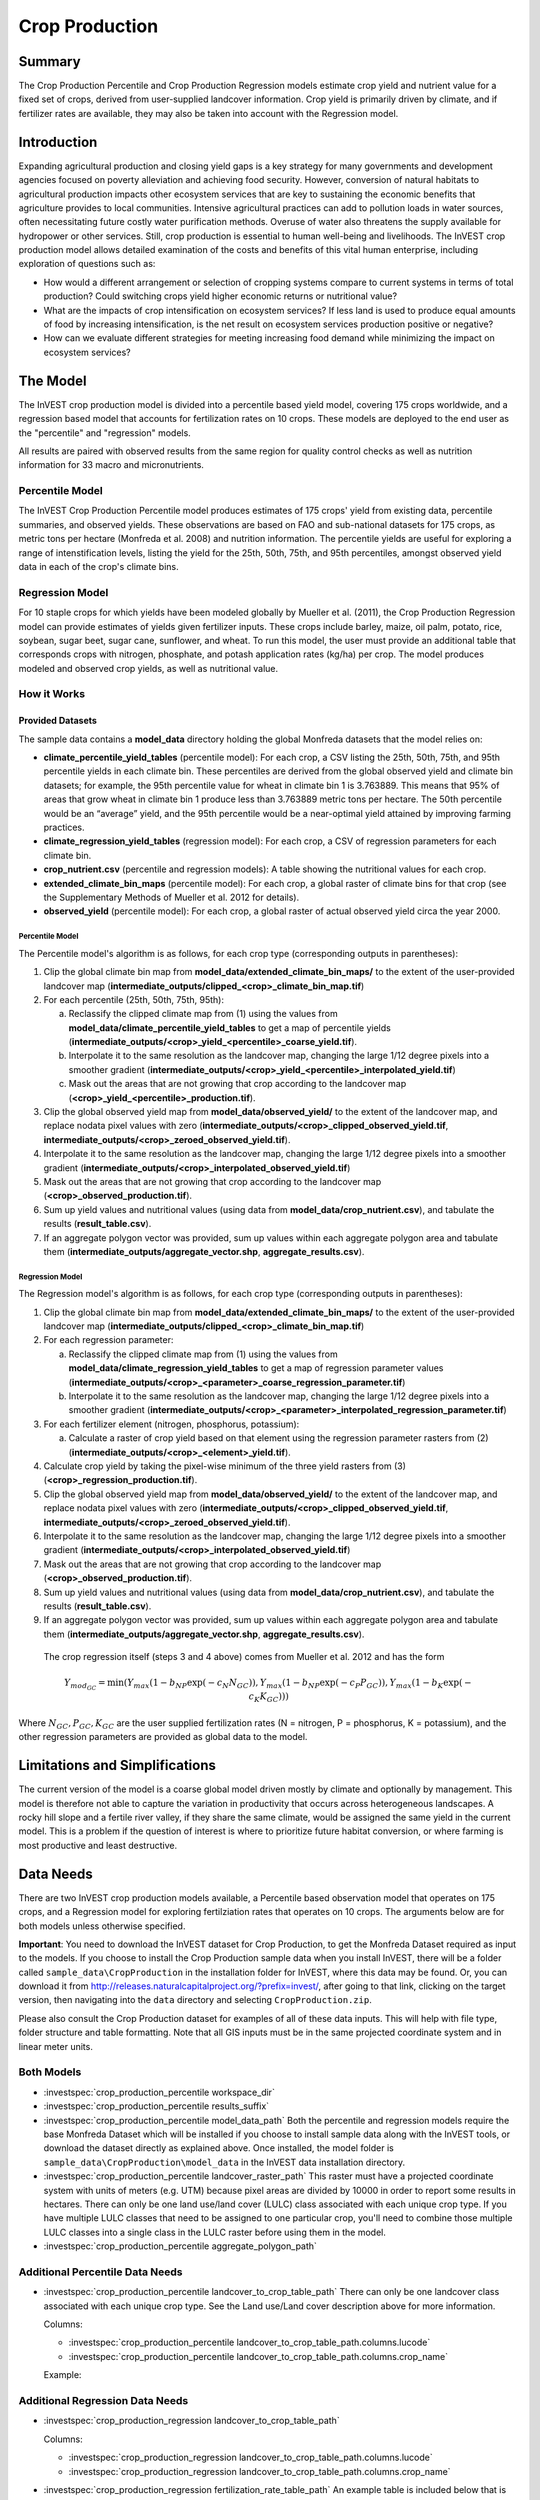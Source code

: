 .. _crop_production:

***************
Crop Production
***************

Summary
=======

The Crop Production Percentile and Crop Production Regression models estimate crop yield and nutrient value for a fixed set of crops, derived from user-supplied landcover information. Crop yield is primarily driven by climate, and if fertilizer rates are available, they may also be taken into account with the Regression model.


Introduction
============

Expanding agricultural production and closing yield gaps is a key strategy for many governments and development agencies focused on poverty alleviation and achieving food security. However, conversion of natural habitats to agricultural production impacts other ecosystem services that are key to sustaining the economic benefits that agriculture provides to local communities. Intensive agricultural practices can add to pollution loads in water sources, often necessitating future costly water purification methods. Overuse of water also threatens the supply available for hydropower or other services. Still, crop production is essential to human well-being and livelihoods. The InVEST crop production model allows detailed examination of the costs and benefits of this vital human enterprise, including exploration of questions such as:

+ How would a different arrangement or selection of cropping systems compare to current systems in terms of total production? Could switching crops yield higher economic returns or nutritional value?

+ What are the impacts of crop intensification on ecosystem services? If less land is used to produce equal amounts of food by increasing intensification, is the net result on ecosystem services production positive or negative?

+ How can we evaluate different strategies for meeting increasing food demand while minimizing the impact on ecosystem services?


The Model
=========

The InVEST crop production model is divided into a percentile based yield model, covering 175 crops worldwide, and a regression based model that accounts for fertilization rates on 10 crops. These models are deployed to the end user as the "percentile" and "regression" models.

All results are paired with observed results from the same region for quality control checks as well as nutrition information for 33 macro and micronutrients.

Percentile Model
----------------

The InVEST Crop Production Percentile model produces estimates of 175 crops' yield from existing data, percentile summaries, and observed yields. These observations are based on FAO and sub-national datasets for 175 crops, as metric tons per hectare (Monfreda et al. 2008) and nutrition information. The percentile yields are useful for exploring a range of intenstification levels, listing the yield for the 25th, 50th, 75th, and 95th percentiles, amongst observed yield data in each of the crop's climate bins.

Regression Model
----------------

For 10 staple crops for which yields have been modeled globally by Mueller et al. (2011), the Crop Production Regression model can provide estimates of yields given fertilizer inputs. These crops include barley, maize, oil palm, potato, rice, soybean, sugar beet, sugar cane, sunflower, and wheat. To run this model, the user must provide an additional table that corresponds crops with nitrogen, phosphate, and potash application rates (kg/ha) per crop. The model produces modeled and observed crop yields, as well as nutritional value.


How it Works
------------

Provided Datasets
~~~~~~~~~~~~~~~~~
The sample data contains a **model_data** directory holding the global Monfreda datasets that the model relies on:

- **climate_percentile_yield_tables** (percentile model): For each crop, a CSV listing the 25th, 50th, 75th, and 95th percentile yields in each climate bin. These percentiles are derived from the global observed yield and climate bin datasets; for example, the 95th percentile value for wheat in climate bin 1 is 3.763889. This means that 95% of areas that grow wheat in climate bin 1 produce less than 3.763889 metric tons per hectare. The 50th percentile would be an “average” yield, and the 95th percentile would be a near-optimal yield attained by improving farming practices.
- **climate_regression_yield_tables** (regression model): For each crop, a CSV of regression parameters for each climate bin.
- **crop_nutrient.csv** (percentile and regression models): A table showing the nutritional values for each crop.
- **extended_climate_bin_maps** (percentile model): For each crop, a global raster of climate bins for that crop (see the Supplementary Methods of Mueller et al. 2012 for details).
- **observed_yield** (percentile model): For each crop, a global raster of actual observed yield circa the year 2000.


Percentile Model
^^^^^^^^^^^^^^^^

The Percentile model's algorithm is as follows, for each crop type (corresponding outputs in parentheses):

1. Clip the global climate bin map from **model_data/extended_climate_bin_maps/** to the extent of the user-provided landcover map (**intermediate_outputs/clipped_<crop>_climate_bin_map.tif**)
2. For each percentile (25th, 50th, 75th, 95th):

   a. Reclassify the clipped climate map from (1) using the values from **model_data/climate_percentile_yield_tables** to get a map of percentile yields (**intermediate_outputs/<crop>_yield_<percentile>_coarse_yield.tif**).
   b. Interpolate it to the same resolution as the landcover map, changing the large 1/12 degree pixels into a smoother gradient (**intermediate_outputs/<crop>_yield_<percentile>_interpolated_yield.tif**)
   c. Mask out the areas that are not growing that crop according to the landcover map (**<crop>_yield_<percentile>_production.tif**).

3. Clip the global observed yield map from **model_data/observed_yield/** to the extent of the landcover map, and replace nodata pixel values with zero (**intermediate_outputs/<crop>_clipped_observed_yield.tif**, **intermediate_outputs/<crop>_zeroed_observed_yield.tif**).
4. Interpolate it to the same resolution as the landcover map, changing the large 1/12 degree pixels into a smoother gradient (**intermediate_outputs/<crop>_interpolated_observed_yield.tif**)
5. Mask out the areas that are not growing that crop according to the landcover map (**<crop>_observed_production.tif**).
6. Sum up yield values and nutritional values (using data from **model_data/crop_nutrient.csv**), and tabulate the results (**result_table.csv**).
7. If an aggregate polygon vector was provided, sum up values within each aggregate polygon area and tabulate them (**intermediate_outputs/aggregate_vector.shp**, **aggregate_results.csv**).


Regression Model
^^^^^^^^^^^^^^^^

The Regression model's algorithm is as follows, for each crop type (corresponding outputs in parentheses):

1. Clip the global climate bin map from **model_data/extended_climate_bin_maps/** to the extent of the user-provided landcover map (**intermediate_outputs/clipped_<crop>_climate_bin_map.tif**)
2. For each regression parameter:

   a. Reclassify the clipped climate map from (1) using the values from **model_data/climate_regression_yield_tables** to get a map of regression parameter values (**intermediate_outputs/<crop>_<parameter>_coarse_regression_parameter.tif**)
   b. Interpolate it to the same resolution as the landcover map, changing the large 1/12 degree pixels into a smoother gradient (**intermediate_outputs/<crop>_<parameter>_interpolated_regression_parameter.tif**)

3. For each fertilizer element (nitrogen, phosphorus, potassium):

   a. Calculate a raster of crop yield based on that element using the regression parameter rasters from (2) (**intermediate_outputs/<crop>_<element>_yield.tif**).

4. Calculate crop yield by taking the pixel-wise minimum of the three yield rasters from (3) (**<crop>_regression_production.tif**).
5. Clip the global observed yield map from **model_data/observed_yield/** to the extent of the landcover map, and replace nodata pixel values with zero (**intermediate_outputs/<crop>_clipped_observed_yield.tif**, **intermediate_outputs/<crop>_zeroed_observed_yield.tif**).
6. Interpolate it to the same resolution as the landcover map, changing the large 1/12 degree pixels into a smoother gradient (**intermediate_outputs/<crop>_interpolated_observed_yield.tif**)
7. Mask out the areas that are not growing that crop according to the landcover map (**<crop>_observed_production.tif**).
8. Sum up yield values and nutritional values (using data from **model_data/crop_nutrient.csv**), and tabulate the results (**result_table.csv**).
9. If an aggregate polygon vector was provided, sum up values within each aggregate polygon area and tabulate them (**intermediate_outputs/aggregate_vector.shp**, **aggregate_results.csv**).


 The crop regression itself (steps 3 and 4 above) comes from Mueller et al. 2012 and has the form

 .. math:: Y_{mod_{GC}}=\min(Y_{max}(1-b_{NP}\exp(-c_N N_{GC})), Y_{max}(1-b_{NP} \exp(-c_P P_{GC})), Y_{max}(1-b_K \exp(-c_K K_{GC})))

Where :math:`N_{GC}, P_{GC}, K_{GC}` are the user supplied fertilization rates (N = nitrogen, P = phosphorus, K = potassium), and the other regression parameters are provided as global data to the model.



Limitations and Simplifications
===============================

The current version of the model is a coarse global model driven mostly by climate and optionally by management. This model is therefore not able to capture the variation in productivity that occurs across heterogeneous landscapes. A rocky hill slope and a fertile river valley, if they share the same climate, would be assigned the same yield in the current model. This is a problem if the question of interest is where to prioritize future habitat conversion, or where farming is most productive and least destructive.

Data Needs
==========

There are two InVEST crop production models available, a Percentile based observation model that operates on 175 crops, and a Regression model for exploring fertilziation rates that operates on 10 crops. The arguments below are for both models unless otherwise specified.

**Important**: You need to download the InVEST dataset for Crop Production, to get the Monfreda Dataset required as input to the models. If you choose to install the Crop Production sample data when you install InVEST, there will be a folder called ``sample_data\CropProduction`` in the installation folder for InVEST, where this data may be found. Or, you can download it from http://releases.naturalcapitalproject.org/?prefix=invest/, after going to that link, clicking on the target version, then navigating into the ``data`` directory and selecting ``CropProduction.zip``.

Please also consult the Crop Production dataset for examples of all of these data inputs. This will help with file type, folder structure and table formatting. Note that all GIS inputs must be in the same projected coordinate system and in linear meter units.

Both Models
-----------

- :investspec:`crop_production_percentile workspace_dir`

- :investspec:`crop_production_percentile results_suffix`

- :investspec:`crop_production_percentile model_data_path` Both the percentile and regression models require the base Monfreda Dataset which will be installed if you choose to install sample data along with the InVEST tools, or download the dataset directly as explained above. Once installed, the model folder is ``sample_data\CropProduction\model_data`` in the InVEST data installation directory.

- :investspec:`crop_production_percentile landcover_raster_path` This raster must have a projected coordinate system with units of meters (e.g. UTM) because pixel areas are divided by 10000 in order to report some results in hectares. There can only be one land use/land cover (LULC) class associated with each unique crop type. If you have multiple LULC classes that need to be assigned to one particular crop, you'll need to combine those multiple LULC classes into a single class in the LULC raster before using them in the model.

- :investspec:`crop_production_percentile aggregate_polygon_path`


Additional Percentile Data Needs
--------------------------------

- :investspec:`crop_production_percentile landcover_to_crop_table_path` There can only be one landcover class associated with each unique crop type. See the Land use/Land cover description above for more information.

  Columns:

  - :investspec:`crop_production_percentile landcover_to_crop_table_path.columns.lucode`
  - :investspec:`crop_production_percentile landcover_to_crop_table_path.columns.crop_name`

  Example:

  .. csv-table::
    :file: ../../invest-sample-data/CropProduction/sample_user_data/landcover_to_crop_table.csv
    :header-rows: 1
    :name: Example Landcover to Crop Table

Additional Regression Data Needs
--------------------------------

- :investspec:`crop_production_regression landcover_to_crop_table_path`

  Columns:

  - :investspec:`crop_production_regression landcover_to_crop_table_path.columns.lucode`
  - :investspec:`crop_production_regression landcover_to_crop_table_path.columns.crop_name`

- :investspec:`crop_production_regression fertilization_rate_table_path` An example table is included below that is derived from the median values of observed CBI fertilization rates. Users can explore the raw CBI data in ``sample_data_\CropProduction\model_data\cbi_mod_yield_use_as_check``. (See the **Important** note above for information on obtaining these data.)

  Columns:

  - :investspec:`crop_production_regression fertilization_rate_table_path.columns.crop_name`
  - :investspec:`crop_production_regression fertilization_rate_table_path.columns.nitrogen_rate`
  - :investspec:`crop_production_regression fertilization_rate_table_path.columns.phosphorus_rate`
  - :investspec:`crop_production_regression fertilization_rate_table_path.columns.potassium_rate`

  **Example fertilizer table:**

  .. csv-table::
    :file: ../../invest-sample-data/CropProduction/sample_user_data/crop_fertilization_rates.csv
    :header-rows: 1
    :name: Crop Fertilization Rate Example. Values come from the median of observed distribution of CBI fertilizer rates.


Interpreting Results
====================

The following is a short description of each of the outputs from the Crop Production model. Final results are found within the user defined Workspace specified for this model run. "Suffix" in the following file names refers to the optional user-defined Suffix input to the model.

- **aggregate_results_[Suffix].csv**: If an Aggregate Results Polygon shapefile is provided, a table is produced that summarizes total observed/percentile/modeled production and nutrient information within each polygon.

- **Crop Production Rasters**: For each crop modeled, there will be a raster (.tif) corresponding to that crop name and the type of modeling - "observed", "regression", or "yield" plus percentile number (25th/50th/75th/95th), and the user-supplied Suffix. These rasters represent the production rate of that crop in metric tons per hectare per year.

- **result_table_[Suffix].csv**: Table listing all of the crops modeled in the run, the area covered, percentile or modeled production, observed production, and nutrient information for each crop. It is the primary output of the model.

There is also an **intermediate_output** folder, containing many files that represent intermediate steps in the calculations of the final results. Usually, you don't need to work with these files, but they may be of interest if you are debugging a model run or want to understand the intermediate steps better. It also contains a subdirectory that stores metadata used internally to enable avoided re-computation.

The **observed yield** outputs approximate actual crop yield in the area of interest, circa the year 2000. The **percentile yield** and **regression yield** outputs are useful if the crop is not currently grown in the area of interest, or to approximate potential for increases by closing yield gaps.

References
==========

"Farming the planet: 2. Geographic distribution of crop areas, yields, physiological types, and net primary production in the year 2000." C. Monfreda, N. Ramankutty, J. Foley. Biogeochemical Cycles, Vol.22, GB1022, doi:10.1029/2007GB002947. 2008

"Closing yield gaps through nutrient and water management" N Mueller, J. Gerber, M. Johnston, D. Ray, N. Ramankutty, J. Foley. Nature. 2012 Oct 11;490(7419):254-7. doi: 10.1038/nature11420. Epub 2012 Aug 29.
